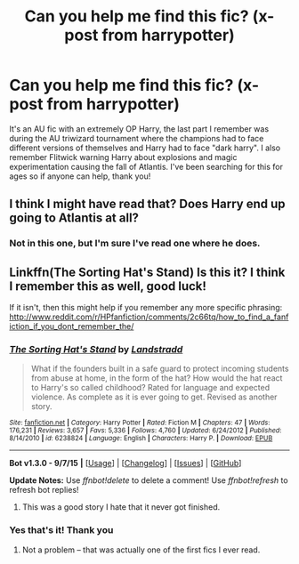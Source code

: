 #+TITLE: Can you help me find this fic? (x-post from harrypotter)

* Can you help me find this fic? (x-post from harrypotter)
:PROPERTIES:
:Author: noodledoodledoo
:Score: 13
:DateUnix: 1450110962.0
:DateShort: 2015-Dec-14
:FlairText: Request
:END:
It's an AU fic with an extremely OP Harry, the last part I remember was during the AU triwizard tournament where the champions had to face different versions of themselves and Harry had to face "dark harry". I also remember Flitwick warning Harry about explosions and magic experimentation causing the fall of Atlantis. I've been searching for this for ages so if anyone can help, thank you!


** I think I might have read that? Does Harry end up going to Atlantis at all?
:PROPERTIES:
:Author: anathea
:Score: 1
:DateUnix: 1450141957.0
:DateShort: 2015-Dec-15
:END:

*** Not in this one, but I'm sure I've read one where he does.
:PROPERTIES:
:Author: noodledoodledoo
:Score: 1
:DateUnix: 1450177265.0
:DateShort: 2015-Dec-15
:END:


** Linkffn(The Sorting Hat's Stand) Is this it? I think I remember this as well, good luck!

If it isn't, then this might help if you remember any more specific phrasing: [[http://www.reddit.com/r/HPfanfiction/comments/2c66tq/how_to_find_a_fanfiction_if_you_dont_remember_the/]]
:PROPERTIES:
:Author: Imborednow
:Score: 1
:DateUnix: 1450166567.0
:DateShort: 2015-Dec-15
:END:

*** [[http://www.fanfiction.net/s/6238824/1/][*/The Sorting Hat's Stand/*]] by [[https://www.fanfiction.net/u/2407103/Landstradd][/Landstradd/]]

#+begin_quote
  What if the founders built in a safe guard to protect incoming students from abuse at home, in the form of the hat? How would the hat react to Harry's so called childhood? Rated for language and expected violence. As complete as it is ever going to get. Revised as another story.
#+end_quote

^{/Site/: [[http://www.fanfiction.net/][fanfiction.net]] *|* /Category/: Harry Potter *|* /Rated/: Fiction M *|* /Chapters/: 47 *|* /Words/: 176,231 *|* /Reviews/: 3,657 *|* /Favs/: 5,336 *|* /Follows/: 4,760 *|* /Updated/: 6/24/2012 *|* /Published/: 8/14/2010 *|* /id/: 6238824 *|* /Language/: English *|* /Characters/: Harry P. *|* /Download/: [[http://www.p0ody-files.com/ff_to_ebook/mobile/makeEpub.php?id=6238824][EPUB]]}

--------------

*Bot v1.3.0 - 9/7/15* *|* [[[https://github.com/tusing/reddit-ffn-bot/wiki/Usage][Usage]]] | [[[https://github.com/tusing/reddit-ffn-bot/wiki/Changelog][Changelog]]] | [[[https://github.com/tusing/reddit-ffn-bot/issues/][Issues]]] | [[[https://github.com/tusing/reddit-ffn-bot/][GitHub]]]

*Update Notes:* Use /ffnbot!delete/ to delete a comment! Use /ffnbot!refresh/ to refresh bot replies!
:PROPERTIES:
:Author: FanfictionBot
:Score: 1
:DateUnix: 1450166610.0
:DateShort: 2015-Dec-15
:END:

**** This was a good story I hate that it never got finished.
:PROPERTIES:
:Author: celticgrl77
:Score: 1
:DateUnix: 1450195113.0
:DateShort: 2015-Dec-15
:END:


*** Yes that's it! Thank you
:PROPERTIES:
:Author: noodledoodledoo
:Score: 1
:DateUnix: 1450176644.0
:DateShort: 2015-Dec-15
:END:

**** Not a problem -- that was actually one of the first fics I ever read.
:PROPERTIES:
:Author: Imborednow
:Score: 1
:DateUnix: 1450204689.0
:DateShort: 2015-Dec-15
:END:
